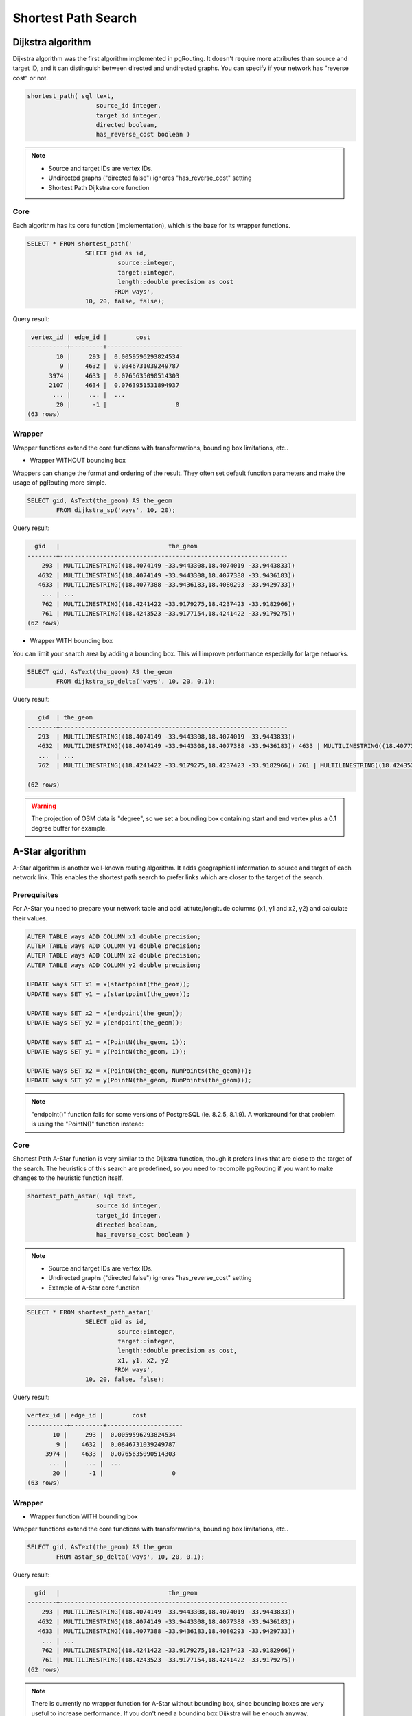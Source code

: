 ==============================================================================================================
Shortest Path Search
==============================================================================================================

.. todo::

	Add chapter introduction for Shortest Path Search

-------------------------------------------------------------------------------------------------------------
Dijkstra algorithm
-------------------------------------------------------------------------------------------------------------

Dijkstra algorithm was the first algorithm implemented in pgRouting. It doesn't require more attributes than source and target ID, and it can distinguish between directed and undirected graphs. You can specify if your network has "reverse cost" or not.

.. code-block:: sql

	shortest_path( sql text, 
			   source_id integer, 
			   target_id integer, 
			   directed boolean, 
			   has_reverse_cost boolean ) 

.. note::

	* Source and target IDs are vertex IDs.
	* Undirected graphs ("directed false") ignores "has_reverse_cost" setting
	* Shortest Path Dijkstra core function

^^^^^^^^^^^^^^^^^^^^^^^^^^^^^^^^^^^^^^^^^^^^^^^^^^^^^^^^^^^^^^^^^^^^^^^^^^^^^^^^^^^^^^^^^^^^^^^^^^^^^^^^^^^^^
Core
^^^^^^^^^^^^^^^^^^^^^^^^^^^^^^^^^^^^^^^^^^^^^^^^^^^^^^^^^^^^^^^^^^^^^^^^^^^^^^^^^^^^^^^^^^^^^^^^^^^^^^^^^^^^^

Each algorithm has its core function (implementation), which is the base for its wrapper functions.

.. code-block:: sql

	SELECT * FROM shortest_path('
			SELECT gid as id, 
				 source::integer, 
				 target::integer, 
				 length::double precision as cost 
				FROM ways', 
			10, 20, false, false); 

Query result:

.. code-block:: sql

	 vertex_id | edge_id |        cost         
	-----------+---------+---------------------
	        10 |     293 |  0.0059596293824534
	         9 |    4632 |  0.0846731039249787
	      3974 |    4633 |  0.0765635090514303
	      2107 |    4634 |  0.0763951531894937
	       ... |     ... |  ...
	        20 |      -1 |                   0
	(63 rows)

^^^^^^^^^^^^^^^^^^^^^^^^^^^^^^^^^^^^^^^^^^^^^^^^^^^^^^^^^^^^^^^^^^^^^^^^^^^^^^^^^^^^^^^^^^^^^^^^^^^^^^^^^^^^^
Wrapper
^^^^^^^^^^^^^^^^^^^^^^^^^^^^^^^^^^^^^^^^^^^^^^^^^^^^^^^^^^^^^^^^^^^^^^^^^^^^^^^^^^^^^^^^^^^^^^^^^^^^^^^^^^^^^

Wrapper functions extend the core functions with transformations, bounding box limitations, etc..

* Wrapper WITHOUT bounding box

Wrappers can change the format and ordering of the result. They often set default function parameters and make the usage of pgRouting more simple.

.. code-block:: sql

	SELECT gid, AsText(the_geom) AS the_geom 
		FROM dijkstra_sp('ways', 10, 20);
		
Query result:

.. code-block:: sql
		
	  gid   |                              the_geom      
	--------+---------------------------------------------------------------
	    293 | MULTILINESTRING((18.4074149 -33.9443308,18.4074019 -33.9443833))
	   4632 | MULTILINESTRING((18.4074149 -33.9443308,18.4077388 -33.9436183))
	   4633 | MULTILINESTRING((18.4077388 -33.9436183,18.4080293 -33.9429733))
	    ... | ...
	    762 | MULTILINESTRING((18.4241422 -33.9179275,18.4237423 -33.9182966))
	    761 | MULTILINESTRING((18.4243523 -33.9177154,18.4241422 -33.9179275))
	(62 rows)
	
* Wrapper WITH bounding box

You can limit your search area by adding a bounding box. This will improve performance especially for large networks.

.. code-block:: sql

	SELECT gid, AsText(the_geom) AS the_geom 
		FROM dijkstra_sp_delta('ways', 10, 20, 0.1);
		
Query result:

.. code-block:: sql

	   gid  | the_geom
	--------+---------------------------------------------------------------
	   293  | MULTILINESTRING((18.4074149 -33.9443308,18.4074019 -33.9443833))
	   4632 | MULTILINESTRING((18.4074149 -33.9443308,18.4077388 -33.9436183)) 4633 | MULTILINESTRING((18.4077388 -33.9436183,18.4080293 -33.9429733))
	   ...  | ... 
	   762  | MULTILINESTRING((18.4241422 -33.9179275,18.4237423 -33.9182966)) 761 | MULTILINESTRING((18.4243523 -33.9177154,18.4241422 -33.9179275))

	(62 rows)

.. warning:: 

	The projection of OSM data is "degree", so we set a bounding box containing start and end vertex plus a 0.1 degree buffer for example.


-------------------------------------------------------------------------------------------------------------
A-Star algorithm
-------------------------------------------------------------------------------------------------------------

A-Star algorithm is another well-known routing algorithm. It adds geographical information to source and target of each network link. This enables the shortest path search to prefer links which are closer to the target of the search.

^^^^^^^^^^^^^^^^^^^^^^^^^^^^^^^^^^^^^^^^^^^^^^^^^^^^^^^^^^^^^^^^^^^^^^^^^^^^^^^^^^^^^^^^^^^^^^^^^^^^^^^^^^^^^
Prerequisites
^^^^^^^^^^^^^^^^^^^^^^^^^^^^^^^^^^^^^^^^^^^^^^^^^^^^^^^^^^^^^^^^^^^^^^^^^^^^^^^^^^^^^^^^^^^^^^^^^^^^^^^^^^^^^

For A-Star you need to prepare your network table and add latitute/longitude columns (x1, y1 and x2, y2) and calculate their values.

.. code-block:: sql

	ALTER TABLE ways ADD COLUMN x1 double precision;
	ALTER TABLE ways ADD COLUMN y1 double precision;
	ALTER TABLE ways ADD COLUMN x2 double precision;
	ALTER TABLE ways ADD COLUMN y2 double precision;
	
	UPDATE ways SET x1 = x(startpoint(the_geom));
	UPDATE ways SET y1 = y(startpoint(the_geom));
	
	UPDATE ways SET x2 = x(endpoint(the_geom));
	UPDATE ways SET y2 = y(endpoint(the_geom));
	
	UPDATE ways SET x1 = x(PointN(the_geom, 1));
	UPDATE ways SET y1 = y(PointN(the_geom, 1));
	
	UPDATE ways SET x2 = x(PointN(the_geom, NumPoints(the_geom)));
	UPDATE ways SET y2 = y(PointN(the_geom, NumPoints(the_geom)));

.. Note:: 

	"endpoint()" function fails for some versions of PostgreSQL (ie. 8.2.5, 8.1.9). A workaround for that problem is using the "PointN()" function instead:


^^^^^^^^^^^^^^^^^^^^^^^^^^^^^^^^^^^^^^^^^^^^^^^^^^^^^^^^^^^^^^^^^^^^^^^^^^^^^^^^^^^^^^^^^^^^^^^^^^^^^^^^^^^^^
Core
^^^^^^^^^^^^^^^^^^^^^^^^^^^^^^^^^^^^^^^^^^^^^^^^^^^^^^^^^^^^^^^^^^^^^^^^^^^^^^^^^^^^^^^^^^^^^^^^^^^^^^^^^^^^^

Shortest Path A-Star function is very similar to the Dijkstra function, though it prefers links that are close to the target of the search. The heuristics of this search are predefined, so you need to recompile pgRouting if you want to make changes to the heuristic function itself.

.. code-block:: sql

	shortest_path_astar( sql text, 
			   source_id integer, 
			   target_id integer, 
			   directed boolean, 
			   has_reverse_cost boolean ) 

.. note::
	* Source and target IDs are vertex IDs.
	* Undirected graphs ("directed false") ignores "has_reverse_cost" setting
	* Example of A-Star core function

.. code-block:: sql

	SELECT * FROM shortest_path_astar('
			SELECT gid as id, 
				 source::integer, 
				 target::integer, 
				 length::double precision as cost, 
				 x1, y1, x2, y2
				FROM ways', 
			10, 20, false, false); 
		
Query result:

.. code-block:: sql
		
	vertex_id | edge_id |        cost         
	-----------+---------+---------------------
	       10 |     293 |  0.0059596293824534
	        9 |    4632 |  0.0846731039249787
	     3974 |    4633 |  0.0765635090514303
	      ... |     ... |  ...
	       20 |      -1 |                   0
	(63 rows)


^^^^^^^^^^^^^^^^^^^^^^^^^^^^^^^^^^^^^^^^^^^^^^^^^^^^^^^^^^^^^^^^^^^^^^^^^^^^^^^^^^^^^^^^^^^^^^^^^^^^^^^^^^^^^
Wrapper
^^^^^^^^^^^^^^^^^^^^^^^^^^^^^^^^^^^^^^^^^^^^^^^^^^^^^^^^^^^^^^^^^^^^^^^^^^^^^^^^^^^^^^^^^^^^^^^^^^^^^^^^^^^^^

* Wrapper function WITH bounding box

Wrapper functions extend the core functions with transformations, bounding box limitations, etc..

.. code-block:: sql

	SELECT gid, AsText(the_geom) AS the_geom 
		FROM astar_sp_delta('ways', 10, 20, 0.1);

Query result:

.. code-block:: sql

	  gid   |                              the_geom      
	--------+---------------------------------------------------------------
	    293 | MULTILINESTRING((18.4074149 -33.9443308,18.4074019 -33.9443833))
	   4632 | MULTILINESTRING((18.4074149 -33.9443308,18.4077388 -33.9436183))
	   4633 | MULTILINESTRING((18.4077388 -33.9436183,18.4080293 -33.9429733))
	    ... | ...
	    762 | MULTILINESTRING((18.4241422 -33.9179275,18.4237423 -33.9182966))
	    761 | MULTILINESTRING((18.4243523 -33.9177154,18.4241422 -33.9179275))
	(62 rows)
	
.. note::
	There is currently no wrapper function for A-Star without bounding box, since bounding boxes are very useful to increase performance. If you don't need a bounding box Dijkstra will be enough anyway.

.. warning::
	The projection of OSM data is "degree", so we set a bounding box containing start and end vertex plus a 0.1 degree buffer for example.


-------------------------------------------------------------------------------------------------------------
Shooting-Star algorithm
-------------------------------------------------------------------------------------------------------------

Shooting-Star algorithm is the latest of pgRouting shortest path algorithms. Its speciality is that it routes from link to link, not from vertex to vertex as Dijkstra and A-Star algorithms do. This makes it possible to define relations between links for example, and it solves some other vertex-based algorithm issues like "parallel links", which have same source and target but different costs.

^^^^^^^^^^^^^^^^^^^^^^^^^^^^^^^^^^^^^^^^^^^^^^^^^^^^^^^^^^^^^^^^^^^^^^^^^^^^^^^^^^^^^^^^^^^^^^^^^^^^^^^^^^^^^
Prerequisites
^^^^^^^^^^^^^^^^^^^^^^^^^^^^^^^^^^^^^^^^^^^^^^^^^^^^^^^^^^^^^^^^^^^^^^^^^^^^^^^^^^^^^^^^^^^^^^^^^^^^^^^^^^^^^

For Shooting-Star you need to prepare your network table and add the "reverse_cost" and "to_cost" column. Like A-Star this algorithm also has a heuristic function, which prefers links closer to the target of the search.

.. code-block:: sql

	ALTER TABLE ways ADD COLUMN reverse_cost double precision;
	UPDATE ways SET reverse_cost = length;
	
	ALTER TABLE ways ADD COLUMN to_cost double precision;
	
	ALTER TABLE ways ADD COLUMN rule text;

^^^^^^^^^^^^^^^^^^^^^^^^^^^^^^^^^^^^^^^^^^^^^^^^^^^^^^^^^^^^^^^^^^^^^^^^^^^^^^^^^^^^^^^^^^^^^^^^^^^^^^^^^^^^^
Core
^^^^^^^^^^^^^^^^^^^^^^^^^^^^^^^^^^^^^^^^^^^^^^^^^^^^^^^^^^^^^^^^^^^^^^^^^^^^^^^^^^^^^^^^^^^^^^^^^^^^^^^^^^^^^

Shooting-Star algorithm introduces two new attributes:

* **rule**: a string with a comma separated list of edge IDs, which describes a rule for turning restriction (if you came along these edges, you can pass through the current one only with the cost stated in to_cost column)
* **to_cost**: a cost of a restricted passage (can be very high in a case of turn restriction or comparable with an edge cost in a case of traffic light)

.. code-block:: sql

	shortest_path_shooting_star( sql text, 
			   source_id integer, 
			   target_id integer, 
			   directed boolean, 
			   has_reverse_cost boolean ) 

.. note::

	* Source and target IDs are link IDs.
	* Undirected graphs ("directed false") ignores "has_reverse_cost" setting
	* Example for Shooting-Star "rule"

.. warning::

	Shooting* algorithm calculates a path from edge to edge (not from vertex to vertex). Column vertex_id contains start vertex of an edge from column edge_id.

To describe turn restrictions:

.. code-block:: sql

	 gid | source | target | cost | x1 | y1 | x2 | y2 | to_cost | rule
	-----+--------+--------+------+----+----+----+----+---------+------
	  12 |      3 |     10 |    2 |  4 |  3 |  4 |  5 |    1000 | 14
  
... means that the cost of going from edge 14 to edge 12 is 1000, and

.. code-block:: sql

	 gid | source | target | cost | x1 | y1 | x2 | y2 | to_cost | rule
	-----+--------+--------+------+----+----+----+----+---------+------
	  12 |      3 |     10 |    2 |  4 |  3 |  4 |  5 |    1000 | 14, 4

... means that the cost of going from edge 14 to edge 12 through edge 4 is 1000.

If you need multiple restrictions for a given edge then you have to add multiple records for that edge each with a separate restriction.

.. code-block:: sql

	 gid | source | target | cost | x1 | y1 | x2 | y2 | to_cost | rule
	-----+--------+--------+------+----+----+----+----+---------+------
	  11 |      3 |     10 |    2 |  4 |  3 |  4 |  5 |    1000 | 4
	  11 |      3 |     10 |    2 |  4 |  3 |  4 |  5 |    1000 | 12

... means that the cost of going from either edge 4 or 12 to edge 11 is 1000. And then you always need to order your data by gid when you load it to a shortest path function..

Example of Shooting-Star core function

.. code-block:: sql

	SELECT * FROM shortest_path_shooting_star('
			SELECT gid as id, 
				 source::integer,
				 target::integer, 
				 length::double precision as cost, 
				 x1, y1, x2, y2,
				 rule, to_cost 
				FROM ways', 
			293, 761, false, false); 

Query result:

.. code-block:: sql

	 vertex_id | edge_id |        cost         
	-----------+---------+---------------------
	      4232 |     293 |  0.0059596293824534
	      3144 |     293 |  0.0059596293824534
	      4232 |    4632 |  0.0846731039249787
	       ... |     ... |  ...
	        51 |     761 |  0.0305298478239596
	(63 rows)

^^^^^^^^^^^^^^^^^^^^^^^^^^^^^^^^^^^^^^^^^^^^^^^^^^^^^^^^^^^^^^^^^^^^^^^^^^^^^^^^^^^^^^^^^^^^^^^^^^^^^^^^^^^^^
Wrapper
^^^^^^^^^^^^^^^^^^^^^^^^^^^^^^^^^^^^^^^^^^^^^^^^^^^^^^^^^^^^^^^^^^^^^^^^^^^^^^^^^^^^^^^^^^^^^^^^^^^^^^^^^^^^^

Wrapper functions extend the core functions with transformations, bounding box limitations, etc..

.. code-block:: sql

	SELECT gid, AsText(the_geom) AS the_geom
		FROM shootingstar_sp('ways', 293, 761, 0.1, 'length', true, true);

Query result:

.. code-block:: sql

	  gid   |                              the_geom      
	--------+---------------------------------------------------------------
	    293 | MULTILINESTRING((18.4074149 -33.9443308,18.4074019 -33.9443833))
	    293 | MULTILINESTRING((18.4074149 -33.9443308,18.4074019 -33.9443833))
	   4632 | MULTILINESTRING((18.4074149 -33.9443308,18.4077388 -33.9436183))
	    ... | ...
	    762 | MULTILINESTRING((18.4241422 -33.9179275,18.4237423 -33.9182966))
	    761 | MULTILINESTRING((18.4243523 -33.9177154,18.4241422 -33.9179275))
	(62 rows)

.. note::

	There is currently no wrapper function for A-Star without bounding box, since bounding boxes are very useful to increase performance. If you don't need a bounding box Dijkstra will be enough anyway.

.. warning::

	The projection of OSM data is "degree", so we set a bounding box containing start and end vertex plus a 0.1 degree buffer for example.
